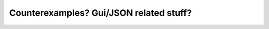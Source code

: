 ########################################
Counterexamples? Gui/JSON related stuff?
########################################
